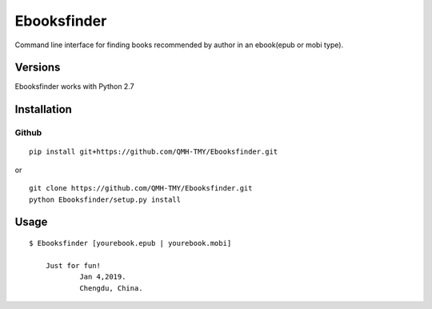 Ebooksfinder
=============
Command line interface for finding books recommended by author in an ebook(epub or mobi type).

Versions
--------
Ebooksfinder works with Python 2.7

Installation
------------

Github
~~~~~~

::

    pip install git+https://github.com/QMH-TMY/Ebooksfinder.git

or

::

    git clone https://github.com/QMH-TMY/Ebooksfinder.git
    python Ebooksfinder/setup.py install

Usage
-----

::

    $ Ebooksfinder [yourebook.epub | yourebook.mobi]

	Just for fun!
		Jan 4,2019. 
		Chengdu, China.
